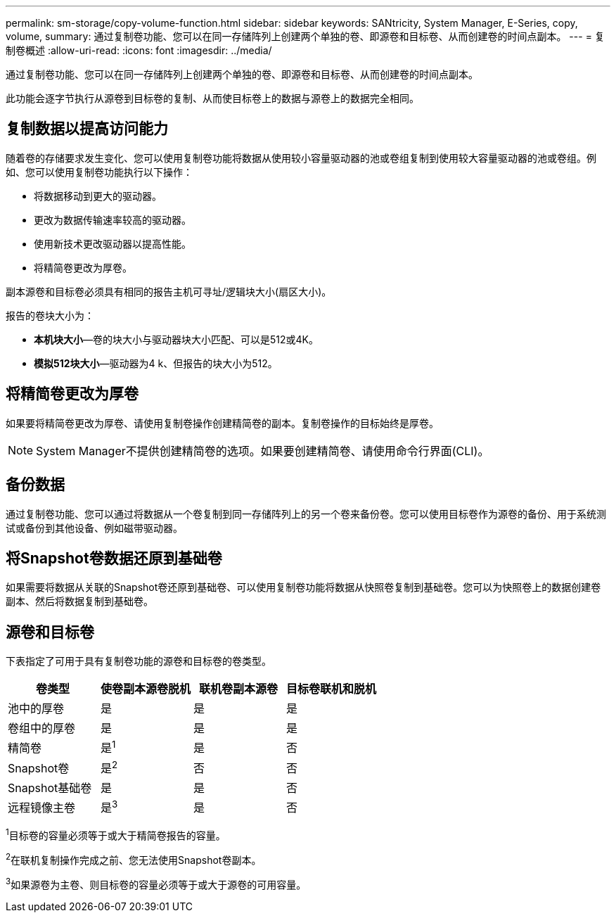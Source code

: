 ---
permalink: sm-storage/copy-volume-function.html 
sidebar: sidebar 
keywords: SANtricity, System Manager, E-Series, copy, volume, 
summary: 通过复制卷功能、您可以在同一存储阵列上创建两个单独的卷、即源卷和目标卷、从而创建卷的时间点副本。 
---
= 复制卷概述
:allow-uri-read: 
:icons: font
:imagesdir: ../media/


[role="lead"]
通过复制卷功能、您可以在同一存储阵列上创建两个单独的卷、即源卷和目标卷、从而创建卷的时间点副本。

此功能会逐字节执行从源卷到目标卷的复制、从而使目标卷上的数据与源卷上的数据完全相同。



== 复制数据以提高访问能力

随着卷的存储要求发生变化、您可以使用复制卷功能将数据从使用较小容量驱动器的池或卷组复制到使用较大容量驱动器的池或卷组。例如、您可以使用复制卷功能执行以下操作：

* 将数据移动到更大的驱动器。
* 更改为数据传输速率较高的驱动器。
* 使用新技术更改驱动器以提高性能。
* 将精简卷更改为厚卷。


副本源卷和目标卷必须具有相同的报告主机可寻址/逻辑块大小(扇区大小)。

报告的卷块大小为：

* *本机块大小*—卷的块大小与驱动器块大小匹配、可以是512或4K。
* *模拟512块大小*—驱动器为4 k、但报告的块大小为512。




== 将精简卷更改为厚卷

如果要将精简卷更改为厚卷、请使用复制卷操作创建精简卷的副本。复制卷操作的目标始终是厚卷。

[NOTE]
====
System Manager不提供创建精简卷的选项。如果要创建精简卷、请使用命令行界面(CLI)。

====


== 备份数据

通过复制卷功能、您可以通过将数据从一个卷复制到同一存储阵列上的另一个卷来备份卷。您可以使用目标卷作为源卷的备份、用于系统测试或备份到其他设备、例如磁带驱动器。



== 将Snapshot卷数据还原到基础卷

如果需要将数据从关联的Snapshot卷还原到基础卷、可以使用复制卷功能将数据从快照卷复制到基础卷。您可以为快照卷上的数据创建卷副本、然后将数据复制到基础卷。



== 源卷和目标卷

下表指定了可用于具有复制卷功能的源卷和目标卷的卷类型。

[cols="1a,1a,1a,1a"]
|===
| 卷类型 | 使卷副本源卷脱机 | 联机卷副本源卷 | 目标卷联机和脱机 


 a| 
池中的厚卷
 a| 
是
 a| 
是
 a| 
是



 a| 
卷组中的厚卷
 a| 
是
 a| 
是
 a| 
是



 a| 
精简卷
 a| 
是^1^
 a| 
是
 a| 
否



 a| 
Snapshot卷
 a| 
是^2^
 a| 
否
 a| 
否



 a| 
Snapshot基础卷
 a| 
是
 a| 
是
 a| 
否



 a| 
远程镜像主卷
 a| 
是^3^
 a| 
是
 a| 
否

|===
^1^目标卷的容量必须等于或大于精简卷报告的容量。

^2^在联机复制操作完成之前、您无法使用Snapshot卷副本。

^3^如果源卷为主卷、则目标卷的容量必须等于或大于源卷的可用容量。
